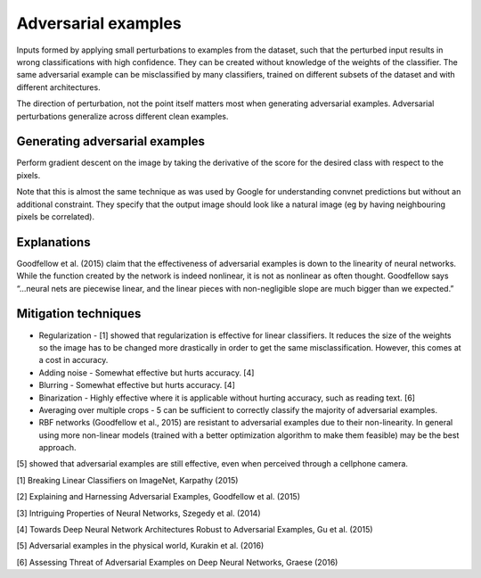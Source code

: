 """""""""""""""""""""""""
Adversarial examples
"""""""""""""""""""""""""
Inputs formed by applying small perturbations to examples from the dataset, such that the perturbed input results in wrong classifications with high confidence. They can be created without knowledge of the weights of the classifier. The same adversarial example can be misclassified by many classifiers, trained on different subsets of the dataset and with different architectures.

The direction of perturbation, not the point itself matters most when generating adversarial examples. Adversarial perturbations generalize across different clean examples.

Generating adversarial examples
---------------------------------
Perform gradient descent on the image by taking the derivative of the score for the desired class with respect to the pixels.

Note that this is almost the same technique as was used by Google for understanding convnet predictions but without an additional constraint. They specify that the output image should look like a natural image (eg by having neighbouring pixels be correlated).

Explanations
---------------
Goodfellow et al. (2015) claim that the effectiveness of adversarial examples is down to the linearity of neural networks. While the function created by the network is indeed nonlinear, it is not as nonlinear as often thought. Goodfellow says “...neural nets are piecewise linear, and the linear pieces with non-negligible slope are much bigger than we expected.”

Mitigation techniques
-------------------------

* Regularization - [1] showed that regularization is effective for linear classifiers. It reduces the size of the weights so the image has to be changed more drastically in order to get the same misclassification. However, this comes at a cost in accuracy.
* Adding noise - Somewhat effective but hurts accuracy. [4]
* Blurring - Somewhat effective but hurts accuracy. [4]
* Binarization - Highly effective where it is applicable without hurting accuracy, such as reading text. [6]
* Averaging over multiple crops - 5 can be sufficient to correctly classify the majority of adversarial examples.
* RBF networks (Goodfellow et al., 2015) are resistant to adversarial examples due to their non-linearity. In general using more non-linear models (trained with a better optimization algorithm to make them feasible) may be the best approach.

[5] showed that adversarial examples are still effective, even when perceived through a cellphone camera.

[1] Breaking Linear Classifiers on ImageNet, Karpathy (2015)

[2] Explaining and Harnessing Adversarial Examples, Goodfellow et al. (2015)

[3] Intriguing Properties of Neural Networks, Szegedy et al. (2014)

[4] Towards Deep Neural Network Architectures Robust to Adversarial Examples, Gu et al. (2015)

[5] Adversarial examples in the physical world, Kurakin et al. (2016)

[6] Assessing Threat of Adversarial Examples on Deep Neural Networks, Graese (2016)
